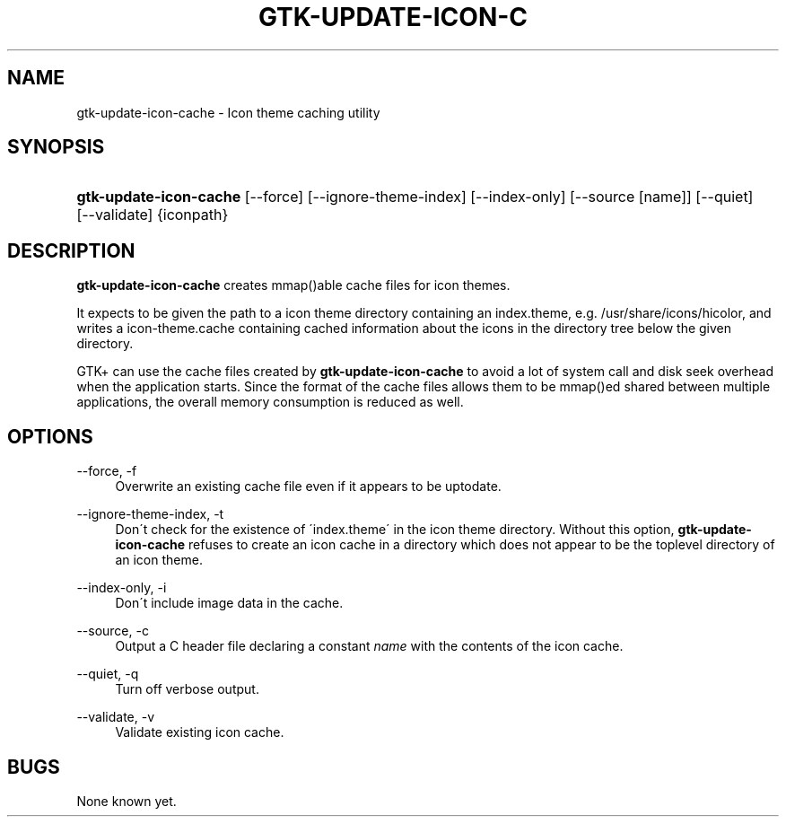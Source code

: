 '\" t
.\"     Title: gtk-update-icon-cache
.\"    Author: [FIXME: author] [see http://docbook.sf.net/el/author]
.\" Generator: DocBook XSL Stylesheets v1.75.2 <http://docbook.sf.net/>
.\"      Date: 01/11/2010
.\"    Manual: [FIXME: manual]
.\"    Source: [FIXME: source]
.\"  Language: English
.\"
.TH "GTK\-UPDATE\-ICON\-C" "1" "01/11/2010" "[FIXME: source]" "[FIXME: manual]"
.\" -----------------------------------------------------------------
.\" * set default formatting
.\" -----------------------------------------------------------------
.\" disable hyphenation
.nh
.\" disable justification (adjust text to left margin only)
.ad l
.\" -----------------------------------------------------------------
.\" * MAIN CONTENT STARTS HERE *
.\" -----------------------------------------------------------------
.SH "NAME"
gtk-update-icon-cache \- Icon theme caching utility
.SH "SYNOPSIS"
.HP \w'\fBgtk\-update\-icon\-cache\fR\ 'u
\fBgtk\-update\-icon\-cache\fR [\-\-force] [\-\-ignore\-theme\-index] [\-\-index\-only] [\-\-source\ [name]] [\-\-quiet] [\-\-validate] {iconpath}
.SH "DESCRIPTION"
.PP
\fBgtk\-update\-icon\-cache\fR
creates mmap()able cache files for icon themes\&.
.PP
It expects to be given the path to a icon theme directory containing an
index\&.theme, e\&.g\&.
/usr/share/icons/hicolor, and writes a
icon\-theme\&.cache
containing cached information about the icons in the directory tree below the given directory\&.
.PP
GTK+ can use the cache files created by
\fBgtk\-update\-icon\-cache\fR
to avoid a lot of system call and disk seek overhead when the application starts\&. Since the format of the cache files allows them to be mmap()ed shared between multiple applications, the overall memory consumption is reduced as well\&.
.SH "OPTIONS"
.PP
\-\-force, \-f
.RS 4
Overwrite an existing cache file even if it appears to be uptodate\&.
.RE
.PP
\-\-ignore\-theme\-index, \-t
.RS 4
Don\'t check for the existence of \'index\&.theme\' in the icon theme directory\&. Without this option,
\fBgtk\-update\-icon\-cache\fR
refuses to create an icon cache in a directory which does not appear to be the toplevel directory of an icon theme\&.
.RE
.PP
\-\-index\-only, \-i
.RS 4
Don\'t include image data in the cache\&.
.RE
.PP
\-\-source, \-c
.RS 4
Output a C header file declaring a constant
\fIname\fR
with the contents of the icon cache\&.
.RE
.PP
\-\-quiet, \-q
.RS 4
Turn off verbose output\&.
.RE
.PP
\-\-validate, \-v
.RS 4
Validate existing icon cache\&.
.RE
.SH "BUGS"
.PP
None known yet\&.
